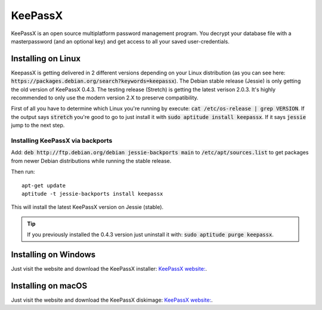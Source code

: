 ********
KeePassX
********

KeePassX is an open source multiplatform password management program. You decrypt your database file with a masterpassword (and an optional key) and get access to all your saved user-credentials.


Installing on Linux
===================

KeepassX is getting delivered in 2 different versions depending on your Linux distribution (as you can see here: :code:`https://packages.debian.org/search?keywords=keepassx`). The Debian stable release (Jessie) is only getting the old version of KeePassX 0.4.3. The testing release (Stretch) is getting the latest verison 2.0.3. It's highly recommended to only use the modern version 2.X to preserve compatibility.


First of all you have to determine which Linux you're running by execute: :code:`cat /etc/os-release | grep VERSION`. If the output says :code:`stretch` you're good to go to just install it with :code:`sudo aptitude install keepassx`. If it says :code:`jessie` jump to the next step.


Installing KeePassX via backports
---------------------------------

Add: :code:`deb http://ftp.debian.org/debian jessie-backports main` to :code:`/etc/apt/sources.list` to get packages from newer Debian distributions while running the stable release.

Then run:
::
	apt-get update
	aptitude -t jessie-backports install keepassx

This will install the latest KeePassX version on Jessie (stable).

.. Tip::
	If you previously installed the 0.4.3 version just uninstall it with: :code:`sudo aptitude purge keepassx`.

Installing on Windows
=====================

Just visit the website and download the KeePassX installer: `KeePassX website: <https://www.keepassx.org/downloads>`_.

Installing on macOS
===================

Just visit the website and download the KeePassX diskimage: `KeePassX website: <https://www.keepassx.org/downloads>`_.
